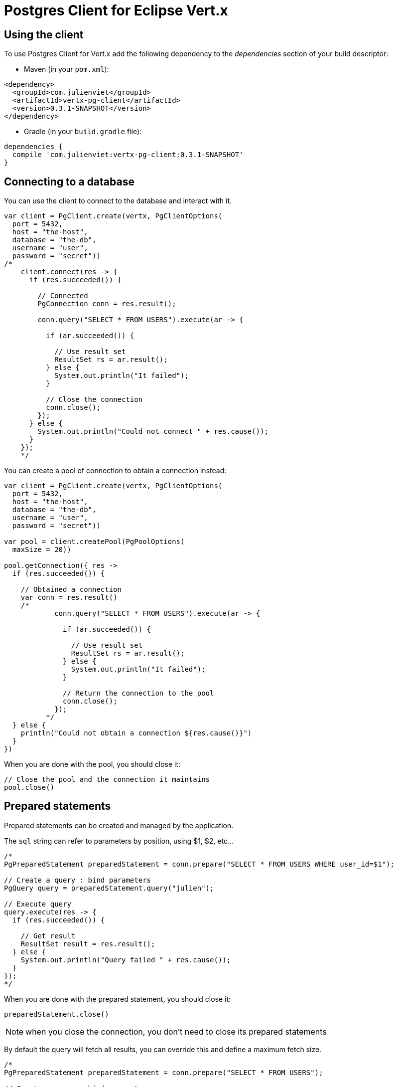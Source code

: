 = Postgres Client for Eclipse Vert.x

== Using the client

To use Postgres Client for Vert.x add the following dependency to the _dependencies_ section of your build descriptor:

* Maven (in your `pom.xml`):

[source,xml,subs="+attributes"]
----
<dependency>
  <groupId>com.julienviet</groupId>
  <artifactId>vertx-pg-client</artifactId>
  <version>0.3.1-SNAPSHOT</version>
</dependency>
----

* Gradle (in your `build.gradle` file):

[source,groovy,subs="+attributes"]
----
dependencies {
  compile 'com.julienviet:vertx-pg-client:0.3.1-SNAPSHOT'
}
----

== Connecting to a database

You can use the client to connect to the database and interact with it.

[source,kotlin]
----

var client = PgClient.create(vertx, PgClientOptions(
  port = 5432,
  host = "the-host",
  database = "the-db",
  username = "user",
  password = "secret"))
/*
    client.connect(res -> {
      if (res.succeeded()) {

        // Connected
        PgConnection conn = res.result();

        conn.query("SELECT * FROM USERS").execute(ar -> {

          if (ar.succeeded()) {

            // Use result set
            ResultSet rs = ar.result();
          } else {
            System.out.println("It failed");
          }

          // Close the connection
          conn.close();
        });
      } else {
        System.out.println("Could not connect " + res.cause());
      }
    });
    */

----

You can create a pool of connection to obtain a connection instead:

[source,kotlin]
----

var client = PgClient.create(vertx, PgClientOptions(
  port = 5432,
  host = "the-host",
  database = "the-db",
  username = "user",
  password = "secret"))

var pool = client.createPool(PgPoolOptions(
  maxSize = 20))

pool.getConnection({ res ->
  if (res.succeeded()) {

    // Obtained a connection
    var conn = res.result()
    /*
            conn.query("SELECT * FROM USERS").execute(ar -> {

              if (ar.succeeded()) {

                // Use result set
                ResultSet rs = ar.result();
              } else {
                System.out.println("It failed");
              }

              // Return the connection to the pool
              conn.close();
            });
          */
  } else {
    println("Could not obtain a connection ${res.cause()}")
  }
})

----

When you are done with the pool, you should close it:

[source,kotlin]
----

// Close the pool and the connection it maintains
pool.close()

----

== Prepared statements

Prepared statements can be created and managed by the application.

The `sql` string can refer to parameters by position, using $1, $2, etc...

[source,kotlin]
----
/*
PgPreparedStatement preparedStatement = conn.prepare("SELECT * FROM USERS WHERE user_id=$1");

// Create a query : bind parameters
PgQuery query = preparedStatement.query("julien");

// Execute query
query.execute(res -> {
  if (res.succeeded()) {

    // Get result
    ResultSet result = res.result();
  } else {
    System.out.println("Query failed " + res.cause());
  }
});
*/

----

When you are done with the prepared statement, you should close it:

[source,kotlin]
----
preparedStatement.close()

----

NOTE: when you close the connection, you don't need to close its prepared statements

By default the query will fetch all results, you can override this and define a maximum fetch size.

[source,kotlin]
----
/*
PgPreparedStatement preparedStatement = conn.prepare("SELECT * FROM USERS");

// Create a query : bind parameters
PgQuery query = preparedStatement.query()
  .fetch(100); // Get at most 100 rows at a time

query.endHandler(v -> {
  // We are done
}).exceptionHandler(err -> {
  System.out.println("Query failed " + err);
}).handler(result -> {
  // Get results
});
*/

----

When a query is not completed you can call `link:../../apidocs/com/julienviet/pgclient/PgQuery.html#close--[close]` to release
the query result in progress:

[source,kotlin]
----
/*
PgPreparedStatement preparedStatement = conn.prepare("SELECT * FROM USERS");

// Create a query : bind parameters
PgQuery query = preparedStatement.query();

// Get at most 100 rows
query.fetch(100);

// Execute query
query.execute(res -> {
  if (res.succeeded()) {

    // Get result
    ResultSet result = res.result();

    // Close the query
    query.close();
  } else {
    System.out.println("Query failed " + res.cause());
  }
});
*/

----

Prepared statements can also be used for update operations

[source,kotlin]
----
/*
PgPreparedStatement preparedStatement = conn.prepare("UPDATE USERS SET name=$1 WHERE id=$2");

// Create an update : bind parameters
PgUpdate update = preparedStatement.update(2, "EMAD ALBLUESHI");

update.execute(res -> {
  if(res.succeeded()) {
    // Process results
    UpdateResult result = res.result();
  } else {
    System.out.println("Update failed " + res.cause());
  }

});

// Or fluently
preparedStatement.update(1, "JULIEN VIET").execute(res -> {
  if(res.succeeded()) {
    // Process results
    UpdateResult result = res.result();
  } else {
    System.out.println("Update failed " + res.cause());
  }

});
*/

----


Prepared statements can also be used to batch operations in a very efficient manner:

[source,kotlin]
----
/*
PgPreparedStatement preparedStatement = conn.prepare("INSERT INTO USERS (id, name) VALUES ($1, $2)");

// Create a query : bind parameters
PgBatch batch = preparedStatement.batch();

// Add commands to the batch
batch.add("julien", "Julien Viet");
batch.add("emad", "Emad Alblueshi");

batch.execute(res -> {
  if (res.succeeded()) {

    // Process results
    List<UpdateResult> results = res.result();
  } else {
    System.out.println("Batch failed " + res.cause());
  }
});
*/

----

== Using SSL/TLS

To configure the client to use SSL connection, you can configure the `link:../../apidocs/com/julienviet/pgclient/PgClient.html[PgClient]`
like a Vert.x `NetClient`.

[source,kotlin]
----

var client = PgClient.create(vertx, PgClientOptions(
  port = 5432,
  host = "the-host",
  database = "the-db",
  username = "user",
  password = "secret",
  ssl = true,
  pemTrustOptions = PemTrustOptions(
    certPaths = listOf("/path/to/cert.pem"))))

client.connect({ res ->
  if (res.succeeded()) {
    // Connected with SSL
  } else {
    println("Could not connect ${res.cause()}")
  }
})

----

More information can be found in the http://vertx.io/docs/vertx-core/java/#ssl[Vert.x documentation].

== Using a proxy

You can also configure the client to use an HTTP/1.x CONNECT, SOCKS4a or SOCKS5 proxy.

More information can be found in the http://vertx.io/docs/vertx-core/java/#_using_a_proxy_for_client_connections[Vert.x documentation].